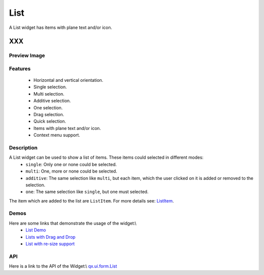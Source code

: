 .. _pages/widget/list#list:

List
****
A List widget has items with plane text and/or icon.

XXX
===

.. _pages/widget/list#preview_image:

Preview Image
-------------
|List|

.. |List| image:: widget/list.png

.. _pages/widget/list#features:

Features
--------
  * Horizontal and vertical orientation.
  * Single selection.
  * Multi selection.
  * Additive selection.
  * One selection.
  * Drag selection.
  * Quick selection.
  * Items with plane text and/or icon.
  * Context menu support.

.. _pages/widget/list#description:

Description
-----------
A List widget can be used to show a list of items. These items could selected in different modes:
  * ``single``: Only one or none could be selected. 
  * ``multi``: One, more or none could be selected.
  * ``additive``: The same selection like ``multi``, but each item, which the user clicked on it is added or removed to the selection.
  * ``one``: The same selection like ``single``, but one must selected.

The item which are added to the list are ``ListItem``. For more details see: `ListItem <http://demo.qooxdoo.org/1.2.x/apiviewer/#qx.ui.form.ListItem>`_.

.. _pages/widget/list#demos:

Demos
-----
Here are some links that demonstrate the usage of the widget:\\
  * `List Demo <http://demo.qooxdoo.org/1.2.x/demobrowser/#widget-List.html>`_ 
  * `Lists with Drag and Drop <http://demo.qooxdoo.org/1.2.x/demobrowser/#ui-DragDrop.html>`_
  * `List with re-size support <http://demo.qooxdoo.org/1.2.x/demobrowser/#widget-Resizer.html>`_

.. _pages/widget/list#api:

API
---
Here is a link to the API of the Widget:\\
`qx.ui.form.List <http://demo.qooxdoo.org/1.2.x/apiviewer/#qx.ui.form.List>`_


